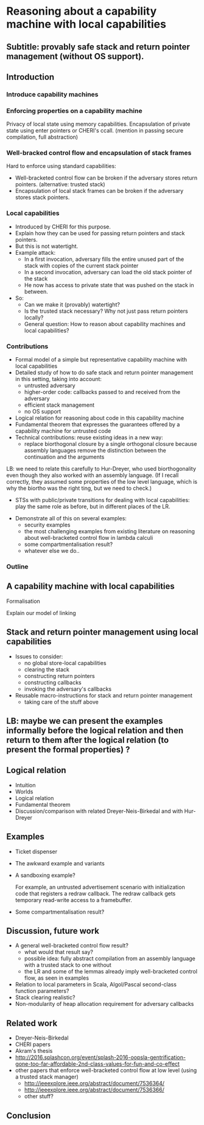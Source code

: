 * Reasoning about a capability machine with local capabilities
** Subtitle: provably safe stack and return pointer management (without OS support).

** Introduction

*** Introduce capability machines
*** Enforcing properties on a capability machine

    Privacy of local state using memory capabilities.
    Encapsulation of private state using enter pointers or CHERI's ccall.
    (mention in passing secure compilation, full abstraction)

*** Well-bracked control flow and encapsulation of stack frames
    
    Hard to enforce using standard capabilities:
    - Well-bracketed control flow can be broken if the adversary stores return pointers.
      (alternative: trusted stack)
    - Encapsulation of local stack frames can be broken if the adversary stores stack pointers.

*** Local capabilities

    - Introduced by CHERI for this purpose.
    - Explain how they can be used for passing return pointers and stack pointers.
    - But this is not watertight.
    - Example attack:
      + In a first invocation, adversary fills the entire unused part of the stack with copies of the current stack pointer
      + In a second invocation, adversary can load the old stack pointer of the stack
      + He now has access to private state that was pushed on the stack in between.
    - So:
      + Can we make it (provably) watertight?
      + Is the trusted stack necessary? Why not just pass return pointers locally?
      + General question: How to reason about capability machines and
        local capabilities?

*** Contributions

    - Formal model of a simple but representative capability machine with local capabilities
    - Detailed study of how to do safe stack and return pointer management in this setting, taking into account:
      + untrusted adversary
      + higher-order code: callbacks passed to and received from the adversary
      + efficient stack management
      + no OS support
    - Logical relation for reasoning about code in this capability machine
    - Fundamental theorem that expresses the guarantees offered by a capability machine for untrusted code
    - Technical contributions: reuse existing ideas in a new way:
      + replace biorthogonal closure by a single orthogonal closure
        because assembly languages remove the distinction between the
        continuation and the arguments
	LB: we need to relate this carefully to Hur-Dreyer, who used
        biorthogonality even though they also worked with an assembly
        language. (If I recall correctly, they assumed some properties
        of the low level language, which is why the biortho was the
        right ting, but we need to check.)
      + STSs with public/private transitions for dealing with local capabilities: play the same role as before, but in different places of the LR.
    - Demonstrate all of this on several examples:
      + security examples
      + the most challenging examples from existing literature on reasoning about well-bracketed control flow in lambda calculi
      + some compartmentalisation result?
      + whatever else we do..

*** Outline

** A capability machine with local capabilities

   Formalisation

   Explain our model of linking

** Stack and return pointer management using local capabilities

   - Issues to consider:
     + no global store-local capabilities
     + clearing the stack
     + constructing return pointers
     + constructing callbacks
     + invoking the adversary's callbacks
   - Reusable macro-instructions for stack and return pointer management
     + taking care of the stuff above
 
** LB: maybe we can present the examples informally before the logical relation and then return to them after the logical relation (to present the formal properties) ?

** Logical relation
   
   - Intuition
   - Worlds
   - Logical relation
   - Fundamental theorem
   - Discussion/comparison with related Dreyer-Neis-Birkedal and with Hur-Dreyer

** Examples
   - Ticket dispenser
   - The awkward example and variants
   - A sandboxing example?

     For example, an untrusted advertisement scenario with initialization code
     that registers a redraw callback. The redraw callback gets temporary
     read-write access to a framebuffer.
  
   - Some compartmentalisation result?

** Discussion, future work
   - A general well-bracketed control flow result?
     + what would that result say?
     + possible idea: fully abstract compilation from an assembly language with
       a trusted stack to one without
     + the LR and some of the lemmas already imply well-bracketed control flow, as seen in examples
   - Relation to local parameters in Scala, Algol/Pascal second-class function parameters?
   - Stack clearing realistic?
   - Non-modularity of heap allocation requirement for adversary callbacks

** Related work

   - Dreyer-Neis-Birkedal
   - CHERI papers
   - Akram's thesis
   - http://2016.splashcon.org/event/splash-2016-oopsla-gentrification-gone-too-far-affordable-2nd-class-values-for-fun-and-co-effect
   - other papers that enforce well-bracketed control flow at low level
     (using a trusted stack manager)
     + http://ieeexplore.ieee.org/abstract/document/7536364/
     + http://ieeexplore.ieee.org/abstract/document/7536366/
     + other stuff?

** Conclusion
